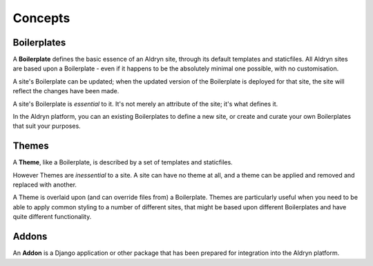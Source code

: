 ########
Concepts
########

============
Boilerplates
============

A **Boilerplate** defines the basic essence of an Aldryn site, through its default templates and
staticfiles. All Aldryn sites are based upon a Boilerplate - even if it happens to be the absolutely
minimal one possible, with no customisation.

A site's Boilerplate can be updated; when the updated version of the Boilerplate is deployed for
that site, the site will reflect the changes have been made.

A site's Boilerplate is *essential* to it. It's not merely an attribute of the site; it's what
defines it.

In the Aldryn platform, you can an existing Boilerplates to define a new site, or create and curate your own Boilerplates that suit your purposes.

======
Themes
======

A **Theme**, like a Boilerplate, is described by a set of templates and staticfiles.

However Themes are *inessential* to a site. A site can have no theme at all, and a theme can be
applied and removed and replaced with another.

A Theme is overlaid upon (and can override files from) a Boilerplate. Themes are particularly
useful when you need to be able to apply common styling to a number of different sites, that might
be based upon different Boilerplates and have quite different functionality.

======
Addons
======

An **Addon** is a Django application or other package that has been prepared for integration into
the Aldryn platform.
